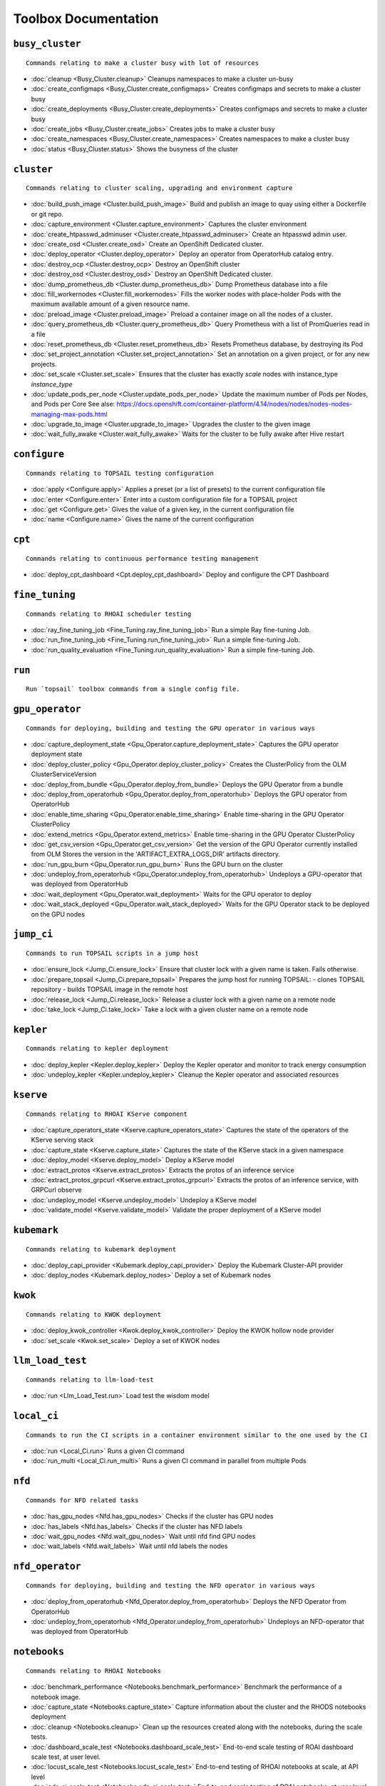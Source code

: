 
Toolbox Documentation
=====================
            

``busy_cluster``
****************

::

    Commands relating to make a cluster busy with lot of resources
    

                
* :doc:`cleanup <Busy_Cluster.cleanup>`	 Cleanups namespaces to make a cluster un-busy
* :doc:`create_configmaps <Busy_Cluster.create_configmaps>`	 Creates configmaps and secrets to make a cluster busy
* :doc:`create_deployments <Busy_Cluster.create_deployments>`	 Creates configmaps and secrets to make a cluster busy
* :doc:`create_jobs <Busy_Cluster.create_jobs>`	 Creates jobs to make a cluster busy
* :doc:`create_namespaces <Busy_Cluster.create_namespaces>`	 Creates namespaces to make a cluster busy
* :doc:`status <Busy_Cluster.status>`	 Shows the busyness of the cluster

``cluster``
***********

::

    Commands relating to cluster scaling, upgrading and environment capture
    

                
* :doc:`build_push_image <Cluster.build_push_image>`	 Build and publish an image to quay using either a Dockerfile or git repo.
* :doc:`capture_environment <Cluster.capture_environment>`	 Captures the cluster environment
* :doc:`create_htpasswd_adminuser <Cluster.create_htpasswd_adminuser>`	 Create an htpasswd admin user.
* :doc:`create_osd <Cluster.create_osd>`	 Create an OpenShift Dedicated cluster.
* :doc:`deploy_operator <Cluster.deploy_operator>`	 Deploy an operator from OperatorHub catalog entry.
* :doc:`destroy_ocp <Cluster.destroy_ocp>`	 Destroy an OpenShift cluster
* :doc:`destroy_osd <Cluster.destroy_osd>`	 Destroy an OpenShift Dedicated cluster.
* :doc:`dump_prometheus_db <Cluster.dump_prometheus_db>`	 Dump Prometheus database into a file
* :doc:`fill_workernodes <Cluster.fill_workernodes>`	 Fills the worker nodes with place-holder Pods with the maximum available amount of a given resource name.
* :doc:`preload_image <Cluster.preload_image>`	 Preload a container image on all the nodes of a cluster.
* :doc:`query_prometheus_db <Cluster.query_prometheus_db>`	 Query Prometheus with a list of PromQueries read in a file
* :doc:`reset_prometheus_db <Cluster.reset_prometheus_db>`	 Resets Prometheus database, by destroying its Pod
* :doc:`set_project_annotation <Cluster.set_project_annotation>`	 Set an annotation on a given project, or for any new projects.
* :doc:`set_scale <Cluster.set_scale>`	 Ensures that the cluster has exactly `scale` nodes with instance_type `instance_type`
* :doc:`update_pods_per_node <Cluster.update_pods_per_node>`	 Update the maximum number of Pods per Nodes, and Pods per Core See alse: https://docs.openshift.com/container-platform/4.14/nodes/nodes/nodes-nodes-managing-max-pods.html
* :doc:`upgrade_to_image <Cluster.upgrade_to_image>`	 Upgrades the cluster to the given image
* :doc:`wait_fully_awake <Cluster.wait_fully_awake>`	 Waits for the cluster to be fully awake after Hive restart

``configure``
*************

::

    Commands relating to TOPSAIL testing configuration
    

                
* :doc:`apply <Configure.apply>`	 Applies a preset (or a list of presets) to the current configuration file
* :doc:`enter <Configure.enter>`	 Enter into a custom configuration file for a TOPSAIL project
* :doc:`get <Configure.get>`	 Gives the value of a given key, in the current configuration file
* :doc:`name <Configure.name>`	 Gives the name of the current configuration

``cpt``
*******

::

    Commands relating to continuous performance testing management
    

                
* :doc:`deploy_cpt_dashboard <Cpt.deploy_cpt_dashboard>`	 Deploy and configure the CPT Dashboard

``fine_tuning``
***************

::

    Commands relating to RHOAI scheduler testing
    

                
* :doc:`ray_fine_tuning_job <Fine_Tuning.ray_fine_tuning_job>`	 Run a simple Ray fine-tuning Job.
* :doc:`run_fine_tuning_job <Fine_Tuning.run_fine_tuning_job>`	 Run a simple fine-tuning Job.
* :doc:`run_quality_evaluation <Fine_Tuning.run_quality_evaluation>`	 Run a simple fine-tuning Job.

``run``
*******

::

    Run `topsail` toolbox commands from a single config file.
    

                

``gpu_operator``
****************

::

    Commands for deploying, building and testing the GPU operator in various ways
    

                
* :doc:`capture_deployment_state <Gpu_Operator.capture_deployment_state>`	 Captures the GPU operator deployment state
* :doc:`deploy_cluster_policy <Gpu_Operator.deploy_cluster_policy>`	 Creates the ClusterPolicy from the OLM ClusterServiceVersion
* :doc:`deploy_from_bundle <Gpu_Operator.deploy_from_bundle>`	 Deploys the GPU Operator from a bundle
* :doc:`deploy_from_operatorhub <Gpu_Operator.deploy_from_operatorhub>`	 Deploys the GPU operator from OperatorHub
* :doc:`enable_time_sharing <Gpu_Operator.enable_time_sharing>`	 Enable time-sharing in the GPU Operator ClusterPolicy
* :doc:`extend_metrics <Gpu_Operator.extend_metrics>`	 Enable time-sharing in the GPU Operator ClusterPolicy
* :doc:`get_csv_version <Gpu_Operator.get_csv_version>`	 Get the version of the GPU Operator currently installed from OLM Stores the version in the 'ARTIFACT_EXTRA_LOGS_DIR' artifacts directory.
* :doc:`run_gpu_burn <Gpu_Operator.run_gpu_burn>`	 Runs the GPU burn on the cluster
* :doc:`undeploy_from_operatorhub <Gpu_Operator.undeploy_from_operatorhub>`	 Undeploys a GPU-operator that was deployed from OperatorHub
* :doc:`wait_deployment <Gpu_Operator.wait_deployment>`	 Waits for the GPU operator to deploy
* :doc:`wait_stack_deployed <Gpu_Operator.wait_stack_deployed>`	 Waits for the GPU Operator stack to be deployed on the GPU nodes

``jump_ci``
***********

::

    Commands to run TOPSAIL scripts in a jump host
    

                
* :doc:`ensure_lock <Jump_Ci.ensure_lock>`	 Ensure that cluster lock with a given name is taken. Fails otherwise.
* :doc:`prepare_topsail <Jump_Ci.prepare_topsail>`	 Prepares the jump host for running TOPSAIL: - clones TOPSAIL repository - builds TOPSAIL image in the remote host
* :doc:`release_lock <Jump_Ci.release_lock>`	 Release a cluster lock with a given name on a remote node
* :doc:`take_lock <Jump_Ci.take_lock>`	 Take a lock with a given cluster name on a remote node

``kepler``
**********

::

    Commands relating to kepler deployment
    

                
* :doc:`deploy_kepler <Kepler.deploy_kepler>`	 Deploy the Kepler operator and monitor to track energy consumption
* :doc:`undeploy_kepler <Kepler.undeploy_kepler>`	 Cleanup the Kepler operator and associated resources

``kserve``
**********

::

    Commands relating to RHOAI KServe component
    

                
* :doc:`capture_operators_state <Kserve.capture_operators_state>`	 Captures the state of the operators of the KServe serving stack
* :doc:`capture_state <Kserve.capture_state>`	 Captures the state of the KServe stack in a given namespace
* :doc:`deploy_model <Kserve.deploy_model>`	 Deploy a KServe model
* :doc:`extract_protos <Kserve.extract_protos>`	 Extracts the protos of an inference service
* :doc:`extract_protos_grpcurl <Kserve.extract_protos_grpcurl>`	 Extracts the protos of an inference service, with GRPCurl observe
* :doc:`undeploy_model <Kserve.undeploy_model>`	 Undeploy a KServe model
* :doc:`validate_model <Kserve.validate_model>`	 Validate the proper deployment of a KServe model

``kubemark``
************

::

    Commands relating to kubemark deployment
    

                
* :doc:`deploy_capi_provider <Kubemark.deploy_capi_provider>`	 Deploy the Kubemark Cluster-API provider
* :doc:`deploy_nodes <Kubemark.deploy_nodes>`	 Deploy a set of Kubemark nodes

``kwok``
********

::

    Commands relating to KWOK deployment
    

                
* :doc:`deploy_kwok_controller <Kwok.deploy_kwok_controller>`	 Deploy the KWOK hollow node provider
* :doc:`set_scale <Kwok.set_scale>`	 Deploy a set of KWOK nodes

``llm_load_test``
*****************

::

    Commands relating to llm-load-test
    

                
* :doc:`run <Llm_Load_Test.run>`	 Load test the wisdom model

``local_ci``
************

::

    Commands to run the CI scripts in a container environment similar to the one used by the CI
    

                
* :doc:`run <Local_Ci.run>`	 Runs a given CI command
* :doc:`run_multi <Local_Ci.run_multi>`	 Runs a given CI command in parallel from multiple Pods

``nfd``
*******

::

    Commands for NFD related tasks
    

                
* :doc:`has_gpu_nodes <Nfd.has_gpu_nodes>`	 Checks if the cluster has GPU nodes
* :doc:`has_labels <Nfd.has_labels>`	 Checks if the cluster has NFD labels
* :doc:`wait_gpu_nodes <Nfd.wait_gpu_nodes>`	 Wait until nfd find GPU nodes
* :doc:`wait_labels <Nfd.wait_labels>`	 Wait until nfd labels the nodes

``nfd_operator``
****************

::

    Commands for deploying, building and testing the NFD operator in various ways
    

                
* :doc:`deploy_from_operatorhub <Nfd_Operator.deploy_from_operatorhub>`	 Deploys the NFD Operator from OperatorHub
* :doc:`undeploy_from_operatorhub <Nfd_Operator.undeploy_from_operatorhub>`	 Undeploys an NFD-operator that was deployed from OperatorHub

``notebooks``
*************

::

    Commands relating to RHOAI Notebooks
    

                
* :doc:`benchmark_performance <Notebooks.benchmark_performance>`	 Benchmark the performance of a notebook image.
* :doc:`capture_state <Notebooks.capture_state>`	 Capture information about the cluster and the RHODS notebooks deployment
* :doc:`cleanup <Notebooks.cleanup>`	 Clean up the resources created along with the notebooks, during the scale tests.
* :doc:`dashboard_scale_test <Notebooks.dashboard_scale_test>`	 End-to-end scale testing of ROAI dashboard scale test, at user level.
* :doc:`locust_scale_test <Notebooks.locust_scale_test>`	 End-to-end testing of RHOAI notebooks at scale, at API level
* :doc:`ods_ci_scale_test <Notebooks.ods_ci_scale_test>`	 End-to-end scale testing of ROAI notebooks, at user level.

``pipelines``
*************

::

    Commands relating to RHODS
    

                
* :doc:`capture_state <Pipelines.capture_state>`	 Captures the state of a Data Science Pipeline Application in a given namespace.
* :doc:`deploy_application <Pipelines.deploy_application>`	 Deploy a Data Science Pipeline Application in a given namespace.
* :doc:`run_kfp_notebook <Pipelines.run_kfp_notebook>`	 Run a notebook in a given notebook image.

``repo``
********

::

    Commands to perform consistency validations on this repo itself
    

                
* :doc:`generate_ansible_default_settings <Repo.generate_ansible_default_settings>`	 Generate the `defaults/main/config.yml` file of the Ansible roles, based on the Python definition.
* :doc:`generate_middleware_ci_secret_boilerplate <Repo.generate_middleware_ci_secret_boilerplate>`	 Generate the boilerplace code to include a new secret in the Middleware CI configuration
* :doc:`generate_toolbox_related_files <Repo.generate_toolbox_related_files>`	 Generate the rst document and Ansible default settings, based on the Toolbox Python definition.
* :doc:`generate_toolbox_rst_documentation <Repo.generate_toolbox_rst_documentation>`	 Generate the `doc/toolbox.generated/*.rst` file, based on the Toolbox Python definition.
* :doc:`send_job_completion_notification <Repo.send_job_completion_notification>`	 Send a *job completion* notification to github and/or slack about the completion of a test job.
* :doc:`validate_no_broken_link <Repo.validate_no_broken_link>`	 Ensure that all the symlinks point to a file
* :doc:`validate_no_wip <Repo.validate_no_wip>`	 Ensures that none of the commits have the WIP flag in their message title.
* :doc:`validate_role_files <Repo.validate_role_files>`	 Ensures that all the Ansible variables defining a filepath (`project/*/toolbox/`) do point to an existing file.
* :doc:`validate_role_vars_used <Repo.validate_role_vars_used>`	 Ensure that all the Ansible variables defined are actually used in their role (with an exception for symlinks)

``rhods``
*********

::

    Commands relating to RHODS
    

                
* :doc:`capture_state <Rhods.capture_state>`	 Captures the state of the RHOAI deployment
* :doc:`delete_ods <Rhods.delete_ods>`	 Forces ODS operator deletion
* :doc:`deploy_addon <Rhods.deploy_addon>`	 Installs the RHODS OCM addon
* :doc:`deploy_ods <Rhods.deploy_ods>`	 Deploy ODS operator from its custom catalog
* :doc:`dump_prometheus_db <Rhods.dump_prometheus_db>`	 Dump Prometheus database into a file
* :doc:`reset_prometheus_db <Rhods.reset_prometheus_db>`	 Resets RHODS Prometheus database, by destroying its Pod.
* :doc:`undeploy_ods <Rhods.undeploy_ods>`	 Undeploy ODS operator
* :doc:`update_datasciencecluster <Rhods.update_datasciencecluster>`	 Update RHOAI datasciencecluster resource
* :doc:`wait_odh <Rhods.wait_odh>`	 Wait for ODH to finish its deployment
* :doc:`wait_ods <Rhods.wait_ods>`	 Wait for ODS to finish its deployment

``scheduler``
*************

::

    Commands relating to RHOAI scheduler testing
    

                
* :doc:`cleanup <Scheduler.cleanup>`	 Clean up the scheduler load namespace
* :doc:`create_mcad_canary <Scheduler.create_mcad_canary>`	 Create a canary for MCAD Appwrappers and track the time it takes to be scheduled
* :doc:`deploy_mcad_from_helm <Scheduler.deploy_mcad_from_helm>`	 Deploys MCAD from helm
* :doc:`generate_load <Scheduler.generate_load>`	 Generate scheduler load

``server``
**********

::

    Commands relating to the deployment of servers on OpenShift
    

                
* :doc:`deploy_ldap <Server.deploy_ldap>`	 Deploy OpenLDAP and LDAP Oauth
* :doc:`deploy_minio_s3_server <Server.deploy_minio_s3_server>`	 Deploy Minio S3 server
* :doc:`deploy_nginx_server <Server.deploy_nginx_server>`	 Deploy an NGINX HTTP server
* :doc:`deploy_opensearch <Server.deploy_opensearch>`	 Deploy OpenSearch and OpenSearch-Dashboards
* :doc:`deploy_redis_server <Server.deploy_redis_server>`	 Deploy a redis server
* :doc:`undeploy_ldap <Server.undeploy_ldap>`	 Undeploy OpenLDAP and LDAP Oauth

``storage``
***********

::

    Commands relating to OpenShift file storage
    

                
* :doc:`deploy_aws_efs <Storage.deploy_aws_efs>`	 Deploy AWS EFS CSI driver and configure AWS accordingly.
* :doc:`deploy_nfs_provisioner <Storage.deploy_nfs_provisioner>`	 Deploy NFS Provisioner
* :doc:`download_to_image <Storage.download_to_image>`	 Downloads the a dataset into an image in the internal registry
* :doc:`download_to_pvc <Storage.download_to_pvc>`	 Downloads the a dataset into a PVC of the cluster
